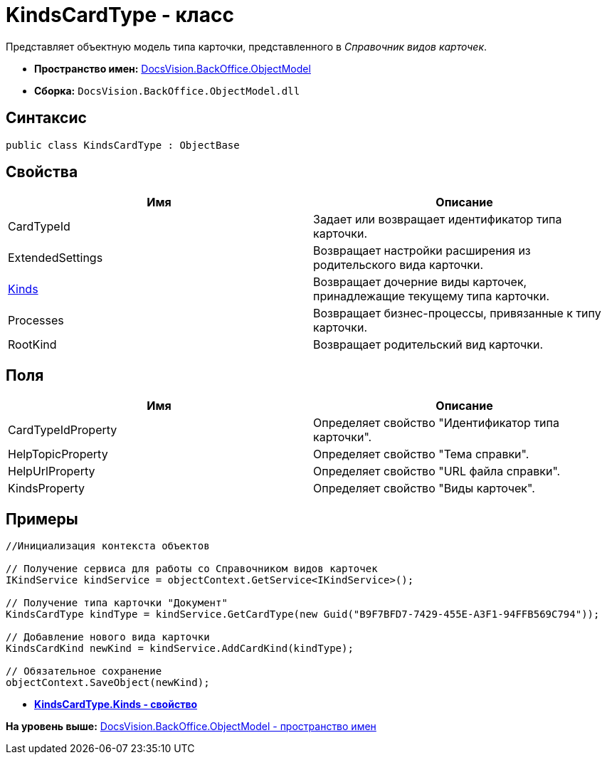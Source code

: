= KindsCardType - класс

Представляет объектную модель типа карточки, представленного в [.dfn .term]_Справочник видов карточек_.

* [.keyword]*Пространство имен:* xref:ObjectModel_NS.adoc[DocsVision.BackOffice.ObjectModel]
* [.keyword]*Сборка:* [.ph .filepath]`DocsVision.BackOffice.ObjectModel.dll`

== Синтаксис

[source,pre,codeblock,language-csharp]
----
public class KindsCardType : ObjectBase
----

== Свойства

[cols=",",options="header",]
|===
|Имя |Описание
|CardTypeId |Задает или возвращает идентификатор типа карточки.
|ExtendedSettings |Возвращает настройки расширения из родительского вида карточки.
|xref:KindsCardType.Kinds_PR.adoc[Kinds] |Возвращает дочерние виды карточек, принадлежащие текущему типа карточки.
|Processes |Возвращает бизнес-процессы, привязанные к типу карточки.
|RootKind |Возвращает родительский вид карточки.
|===

== Поля

[cols=",",options="header",]
|===
|Имя |Описание
|CardTypeIdProperty |Определяет свойство "Идентификатор типа карточки".
|HelpTopicProperty |Определяет свойство "Тема справки".
|HelpUrlProperty |Определяет свойство "URL файла справки".
|KindsProperty |Определяет свойство "Виды карточек".
|===

== Примеры

[source,pre,codeblock,language-csharp]
----
//Инициализация контекста объектов

// Получение сервиса для работы со Справочником видов карточек
IKindService kindService = objectContext.GetService<IKindService>();

// Получение типа карточки "Документ"
KindsCardType kindType = kindService.GetCardType(new Guid("B9F7BFD7-7429-455E-A3F1-94FFB569C794"));

// Добавление нового вида карточки
KindsCardKind newKind = kindService.AddCardKind(kindType);

// Обязательное сохранение
objectContext.SaveObject(newKind);
----

* *xref:../../../../api/DocsVision/BackOffice/ObjectModel/KindsCardType.Kinds_PR.adoc[KindsCardType.Kinds - свойство]* +

*На уровень выше:* xref:../../../../api/DocsVision/BackOffice/ObjectModel/ObjectModel_NS.adoc[DocsVision.BackOffice.ObjectModel - пространство имен]
